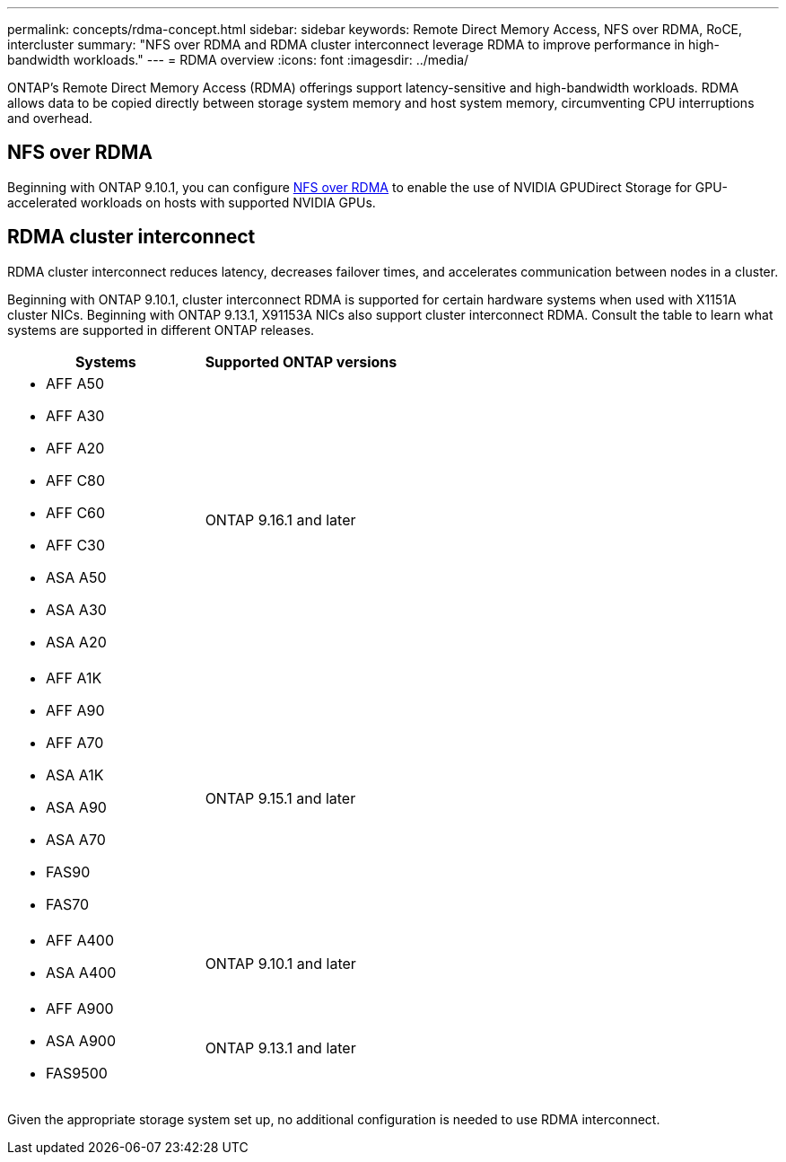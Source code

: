 ---
permalink: concepts/rdma-concept.html
sidebar: sidebar
keywords: Remote Direct Memory Access, NFS over RDMA, RoCE, intercluster
summary: "NFS over RDMA and RDMA cluster interconnect leverage RDMA to improve performance in high-bandwidth workloads."
---
= RDMA overview
:icons: font
:imagesdir: ../media/

[.lead]
ONTAP's Remote Direct Memory Access (RDMA) offerings support latency-sensitive and high-bandwidth workloads. RDMA allows data to be copied directly between storage system memory and host system memory, circumventing CPU interruptions and overhead. 

== NFS over RDMA

Beginning with ONTAP 9.10.1, you can configure link:../nfs-rdma/index.html[NFS over RDMA] to enable the use of NVIDIA GPUDirect Storage for GPU-accelerated workloads on hosts with supported NVIDIA GPUs.

== RDMA cluster interconnect

RDMA cluster interconnect reduces latency, decreases failover times, and accelerates communication between nodes in a cluster.

Beginning with ONTAP 9.10.1, cluster interconnect RDMA is supported for certain hardware systems when used with X1151A cluster NICs. Beginning with ONTAP 9.13.1, X91153A NICs also support cluster interconnect RDMA. Consult the table to learn what systems are supported in different ONTAP releases. 

[options="header"]
|===
| Systems | Supported ONTAP versions

a| 
* AFF A50
* AFF A30
* AFF A20
* AFF C80
* AFF C60
* AFF C30
* ASA A50
* ASA A30
* ASA A20
| ONTAP 9.16.1 and later 

a| 
* AFF A1K
* AFF A90
* AFF A70
* ASA A1K
* ASA A90
* ASA A70
* FAS90
* FAS70
| ONTAP 9.15.1 and later 

a| 
* AFF A400 
* ASA A400 
| ONTAP 9.10.1 and later 

a|
* AFF A900 
* ASA A900 
* FAS9500 
| ONTAP 9.13.1 and later 
|===

Given the appropriate storage system set up, no additional configuration is needed to use RDMA interconnect. 

// 2025 Mar 18, GitHub Issue 1682
// 2024 apr 11, GITHUB issue 1321 reverting 878
// 2024 feb 01, ONTAPDOC-1337
// 18 oct 2023, ontapdoc-1138
// 3 August 2023, ontap-issues-878